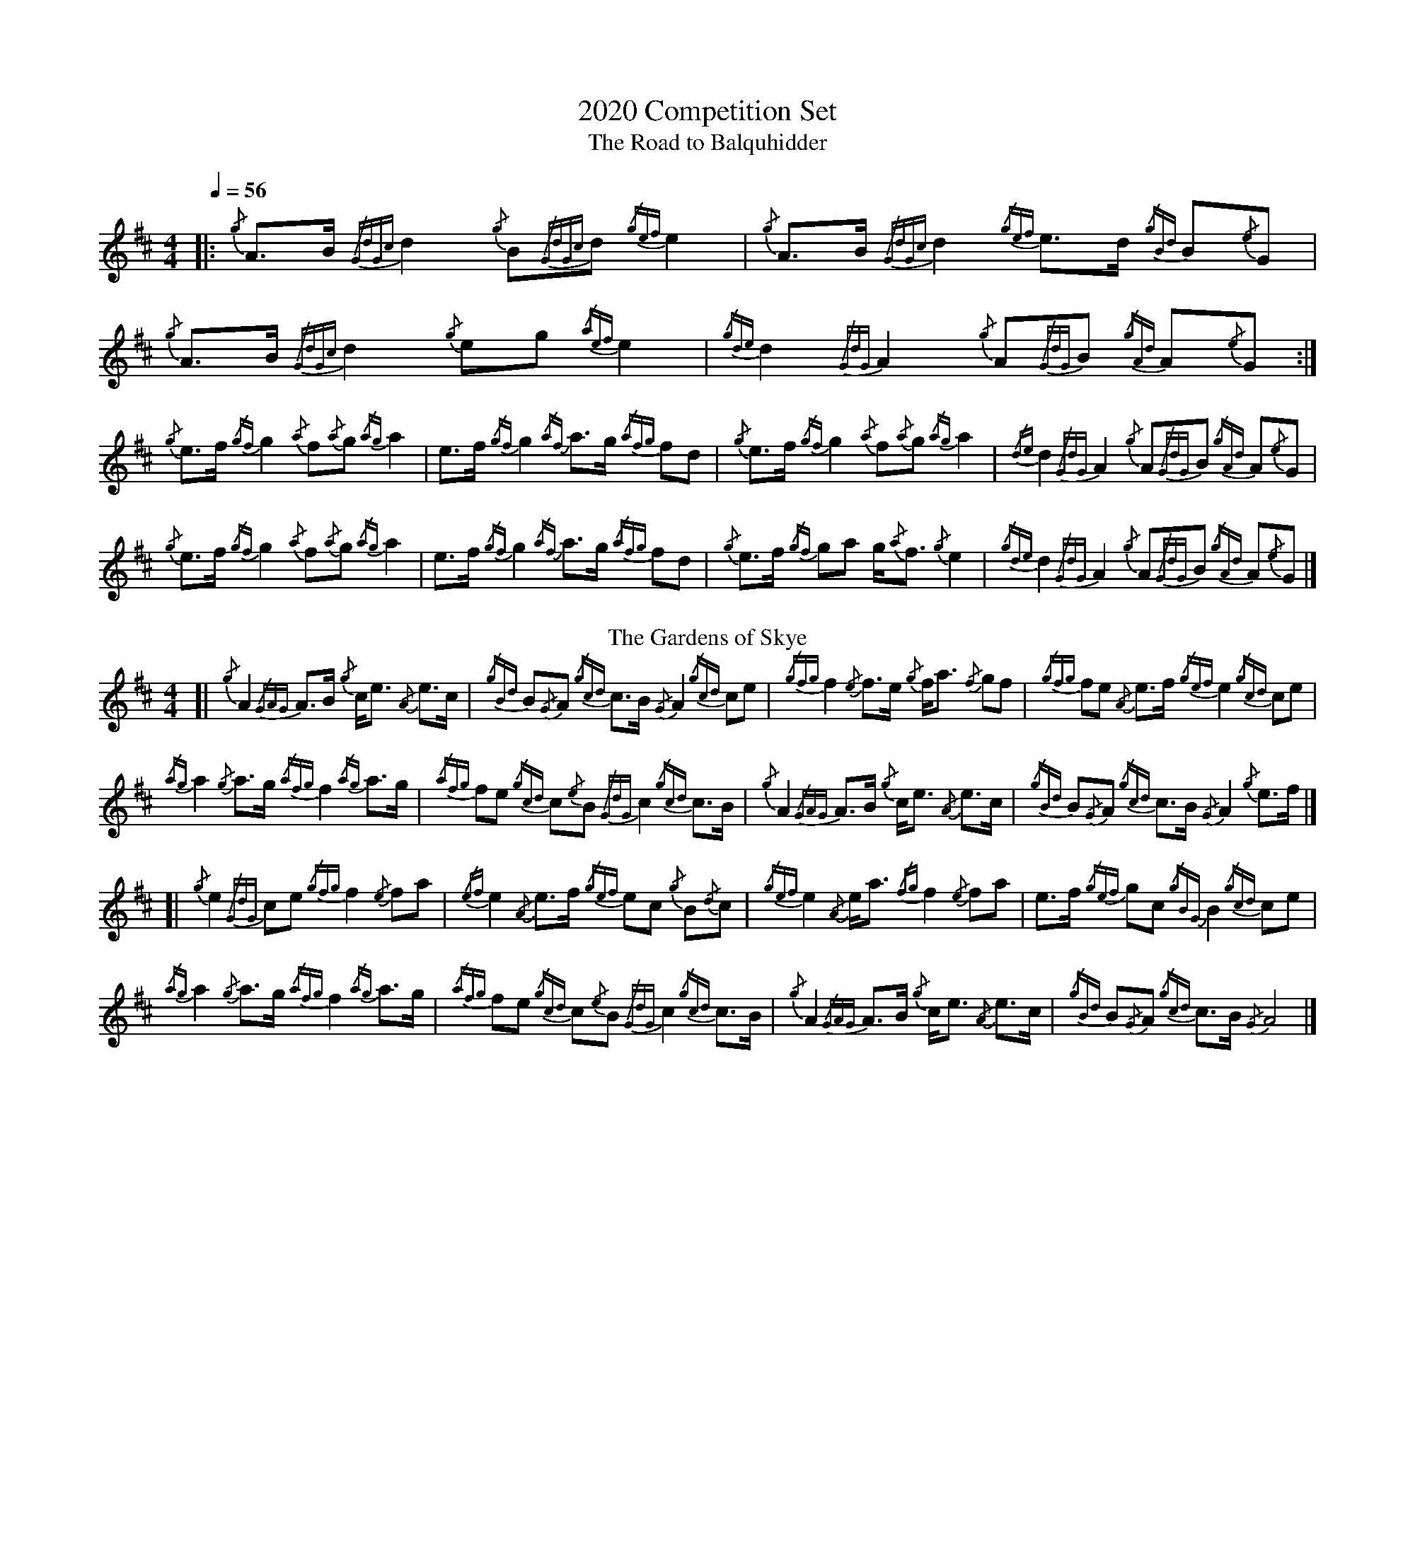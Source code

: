 %abc-2.1
%%MIDI program 66
%%pagewidth 10in

X:1
T:2020 Competition Set
T:Road to Balquhidder, The
M:4/4
L:1/8
Q:1/4=56
K:AMix
|: {/g}A3/2B/ {/GdGc}d2 {/g}B{/GdGc}d {/gef}e2 | {/g}A3/2B/ {/GdGc}d2 {/gef}e3/2d/ {/gBd}B{/e}G  |  \
   {/g}A3/2B/ {/GdGc}d2 {/g}eg        {/aef}e2 | {/gde}d2   {/GdG}A2  {/g}A{/GdG}B {/gAd}A{/e}G :|
   {/g}e3/2f/ {/gf}g2   {/a}f{/a}g    {/ag}a2  | e3/2f/     {/gf}g2   {/af}a3/2g/  {/afg}fd      |  \
   {/g}e3/2f/ {/gf}g2   {/a}f{/a}g    {/ag}a2  | {/de}d2    {/GdG}A2  {/g}A{/GdG}B {/gAd}A{/e}G  |
   {/g}e3/2f/ {/gf}g2   {/a}f{/a}g    {/ag}a2  | e3/2f/     {/gf}g2   {/af}a3/2g/  {/afg}fd      |  \
   {/g}e3/2f/ {/gf}ga   g/{/a}f3/2    {/g}e2   | {/gde}d2   {/GdG}A2  {/g}A{/GdG}B {/gAd}A{/e}G  |]
T:Gardens of Skye, The
[| {/g}A2   {/GAG}A3/2B/ {/g}c/e3/2 {/A}e3/2c/  | {/gBd}B{/G}A {/gcd}c3/2B/ {/G}A2   {/gcd}ce     |  \
   {/gfg}f2 {/e}f3/2e/   {/g}f/a3/2 {/f}gf      | {/gfg}fe     {/A}e3/2f/   {/gef}e2 {/gcd}ce     |
   {/ag}a2  {/g}a3/2g/   {/afg}f2   {/ag}a3/2g/ | {/afg}fe     {/gcd}c{/e}B {/GdG}c2 {/gcd}c3/2B/ |  \
   {/g}A2   {/GAG}A3/2B/ {/g}c/e3/2 {/A}e3/2c/  | {/gBd}B{/G}A {/gcd}c3/2B/ {/G}A2   {/g}e3/2f/   |]
[| {/g}e2   {/GdG}ce     {/gfg}f2   {/e}fa      | {/ef}e2      {/A}e3/2f/   {/gef}ec {/g}B{/d}c   |  \
   {/gef}e2 {/A}e/a3/2   {/fg}f2    {/e}fa      | e3/2f/       {/gef}gc     {/gBG}B2 {/gcd}ce     |
   {/ag}a2  {/g}a3/2g/   {/afg}f2   {/ag}a3/2g/ | {/afg}fe     {/gcd}c{/e}B {/GdG}c2 {/gcd}c3/2B/ |  \
   {/g}A2   {/GAG}A3/2B/ {/g}c/e3/2 {/A}e3/2c/  | {/gBd}B{/G}A {/gcd}c3/2B/ {/G}A4                |]
%%newpage
T:Haughs o' Cromdale, The
M:2/4
[| {/gef}eA {/g}AB/d/ | {/gef}e3/2d/ {/gBd}Bd | {/gef}eA     {/g}AB/A/ | {/g}G3/2A/ {/gBd}Bd      |
   {/gef}eA {/g}AB/d/ | {/gef}e3/2d/ {/gBd}Bd | {/gef}e3/2d/ {/a}gB    | {/g}A2     {/GAG}Aa     ||
   [K:Bm]{/g}fB   {/g}Bc/e/ | {/g}f3/2e/   {/gcd}ce | {/g}fB       {/g}Bc    | {/g}A3/2B/ {/gcd}ce      |
   {/g}fB   {/g}Bc/e/ | {/g}f3/2e/   {/gcd}ce | {/gfg}f3/2e/ {/ag}ac   | {/g}B2     {/gBG}BG     ||
   [K:AMix]{/gAd}Aa {/g}af    | {/gf}g3/2a/  {/f}gd   | {/gef}ea     {/g}af    | {/gf}g2    {/fg}fd       |
   {/gef}ea {/g}af    | {/gf}g3/2a/  {/f}ge   | {/gde}d3/2B/ {/a}gB    | {/g}A2     {/GAG}A{/d}B ||
   {/gAd}Aa {/g}af    | {/gf}g3/2a/  {/f}gd   | {/gef}ea     {/g}af    | {/gf}g2    {/fg}fd       |
   {/gef}ea {/g}af    | {/gf}g3/2a/  {/f}ge   | {/gde}d3/2B/ {/a}gB    | {/g}A2     {/GAG}A2      |]
